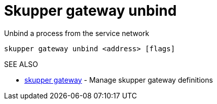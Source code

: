 = Skupper gateway unbind

Unbind a process from the service network

`skupper gateway unbind <address> [flags]`

.Options

.SEE ALSO

* xref:skupper_gateway.adoc[skupper gateway]	 - Manage skupper gateway definitions
